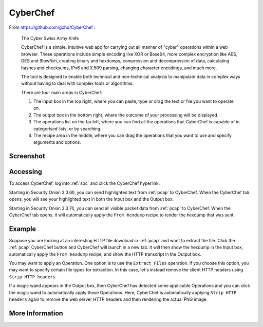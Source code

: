 .. _cyberchef:

CyberChef
=========

From https://github.com/gchq/CyberChef :

    The Cyber Swiss Army Knife
    
    CyberChef is a simple, intuitive web app for carrying out all manner of "cyber" operations within a web browser. These operations include simple encoding like XOR or Base64, more complex encryption like AES, DES and Blowfish, creating binary and hexdumps, compression and decompression of data, calculating hashes and checksums, IPv6 and X.509 parsing, changing character encodings, and much more.

    The tool is designed to enable both technical and non-technical analysts to manipulate data in complex ways without having to deal with complex tools or algorithms.
    
    There are four main areas in CyberChef:

    1. The input box in the top right, where you can paste, type or drag the text or file you want to operate on.
    2. The output box in the bottom right, where the outcome of your processing will be displayed.
    3. The operations list on the far left, where you can find all the operations that CyberChef is capable of in categorised lists, or by searching.
    4. The recipe area in the middle, where you can drag the operations that you want to use and specify arguments and options.

Screenshot
----------

.. image:: images/cyberchef.png
  :target: _images/cyberchef.png

Accessing
---------

To access CyberChef, log into :ref:`soc` and click the CyberChef hyperlink.

Starting in Security Onion 2.3.60, you can send highlighted text from :ref:`pcap` to CyberChef. When the CyberChef tab opens, you will see your highlighted text in both the Input box and the Output box.

Starting in Security Onion 2.3.70, you can send all visible packet data from :ref:`pcap` to CyberChef. When the CyberChef tab opens, it will automatically apply the ``From Hexdump`` recipe to render the hexdump that was sent.

Example
-------

Suppose you are looking at an interesting HTTP file download in :ref:`pcap` and want to extract the file. Click the :ref:`pcap` CyberChef button and CyberChef will launch in a new tab. It will then show the hexdump in the Input box, automatically apply the ``From Hexdump`` recipe, and show the HTTP transcript in the Output box.

.. image:: images/cyberchef-session.png
  :target: _images/cyberchef-session.png

You may want to apply an Operation. One option is to use the ``Extract Files`` operation. If you choose this option, you may want to specify certain file types for extraction. In this case, let's instead remove the client HTTP headers using ``Strip HTTP headers``.

.. image:: images/cyberchef-strip.png
  :target: _images/cyberchef-strip.png

If a magic wand appears in the Output box, then CyberChef has detected some applicable Operations and you can click the magic wand to automatically apply those Operations. Here, CyberChef is automatically applying ``Strip HTTP headers`` again to remove the web server HTTP headers and then rendering the actual PNG image.

.. image:: images/cyberchef-magic.png
  :target: _images/cyberchef-magic.png

More Information
----------------

.. seealso::

    For more information about CyberChef, please see https://github.com/gchq/CyberChef.
